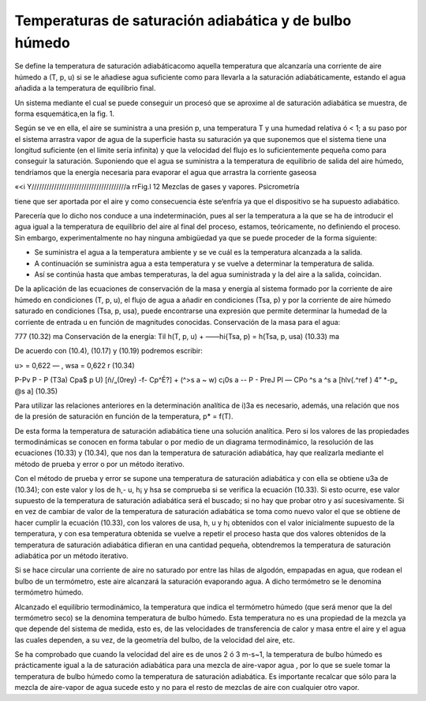 Temperaturas de saturación adiabática y de bulbo húmedo
=======================================================

Se define la temperatura de saturación adiabáticacomo aquella temperatura que alcanzaría una corriente de aire húmedo a (T, p, u) si se le añadiese agua suficiente como para llevarla a la saturación adiabáticamente, estando el agua añadida a la temperatura de equilibrio final.

Un sistema mediante el cual se puede conseguir un procesó que se aproxime al de saturación adiabática se muestra, de forma esquemática,en la fig. 1.

Según se ve en ella, el aire se suministra a una presión p, una temperatura T y una humedad relativa ó < 1; a su paso por el sistema arrastra vapor de agua de la superficie hasta su saturación ya que suponemos que el sistema tiene una longitud suficiente (en el límite sería infinita) y que la velocidad del flujo es lo suficientemente pequeña como para conseguir la saturación. Suponiendo que el agua se suministra a la temperatura de equilibrio de salida del aire húmedo, tendríamos que la energía necesaria para evaporar el agua que arrastra la corriente gaseosa

«<i	Y//////////////////////////////////////a
rr\
Fig.l
12
Mezclas de gases y vapores. Psicrometría

tiene que ser aportada por el aire y como consecuencia éste se‘enfría ya que el dispositivo se ha supuesto adiabático.

Parecería que lo dicho nos conduce a una indeterminación, pues al ser la temperatura a la que se ha de introducir el agua igual a la temperatura de equilibrio del aire al final del proceso, estamos, teóricamente, no definiendo el proceso. Sin embargo, experimentalmente no hay ninguna ambigüedad ya que se puede proceder de la forma siguiente:

*	Se suministra el agua a la temperatura ambiente y se ve cuál es la temperatura alcanzada a la salida.
*	A continuación se suministra agua a esta temperatura y se vuelve a determinar la temperatura de salida.
*	Así se continúa hasta que ambas temperaturas, la del agua suministrada y la del aire a la salida, coincidan.

De la aplicación de las ecuaciones de conservación de la masa y energía al sistema formado por la corriente de aire húmedo en condiciones (T, p, u), el flujo de agua a añadir en condiciones (Tsa, p) y por la corriente de aire húmedo saturado en condiciones (Tsa, p, usa), puede encontrarse una expresión que permite determinar la humedad de la corriente de entrada u en función de magnitudes conocidas.
Conservación de la masa para el agua:

777
(10.32)
ma
Conservación de la energía:
Til
h(T, p, u) + ——hi{Tsa, p) = h(Tsa, p, usa)	(10.33)
ma

De acuerdo con (10.4), (10.17) y (10.19) podremos escribir:

u> = 0,622	— , wsa = 0,622	r	(10.34)

P-Pv	P - P (T3a)
Cpa$ p U) [ñ/„(0rey) -f- Cp^É?]
+ (^>s a ~ w)
c¡0s a -\-
P - PreJ
Pl
— CPo ^s a ^s a [hlv(.^ref ) 4“ *-p„ @s a]
(10.35)

Para utilizar las relaciones anteriores en la determinación analítica de i)3a es necesario, además, una relación que nos de la presión de saturación en función de la temperatura, p* =
f(T).

De esta forma la temperatura de saturación adiabática tiene una solución analítica. Pero si los valores de las propiedades termodinámicas se conocen en forma tabular o por medio de un diagrama termodinámico, la resolución de las ecuaciones (10.33) y (10.34), que nos dan la temperatura de saturación adiabática, hay que realizarla mediante el método de prueba y error o por un método iterativo.

Con el método de prueba y error se supone una temperatura de saturación adiabática y con ella se obtiene u3a de (10.34); con este valor y los de h,- u, h¡ y hsa se comprueba si se verifica la ecuación (10.33). Si esto ocurre, ese valor supuesto de la temperatura de saturación adiabática será el buscado; si no hay que probar otro y así sucesivamente. Si en vez de cambiar de valor de la temperatura de saturación adiabática se toma como nuevo valor el que se obtiene de hacer cumplir la ecuación (10.33), con los valores de usa, h, u y h¡ obtenidos con el valor inicialmente supuesto de la temperatura, y con esa temperatura obtenida se vuelve a repetir el proceso hasta que dos valores obtenidos de la temperatura de saturación adiabática difieran en una cantidad pequeña, obtendremos la temperatura de saturación adiabática por un método iterativo.

Si se hace circular una corriente de aire no saturado por entre las hilas de algodón, empapadas en agua, que rodean el bulbo de un termómetro, este aire alcanzará la saturación evaporando agua. A dicho termómetro se le denomina termómetro húmedo.

Alcanzado el equilibrio termodinámico, la temperatura que indica el termómetro húmedo (que será menor que la del termómetro seco) se la denomina temperatura de bulbo húmedo. Esta temperatura no es una propiedad de la mezcla ya que depende del sistema de medida, esto es, de las velocidades de transferencia de calor y masa entre el aire y el agua las cuales dependen, a su vez, de la geometría del bulbo, de la velocidad del aire, etc.

Se ha comprobado que cuando la velocidad del aire es de unos 2 ó 3 m-s~1, la temperatura de bulbo húmedo es prácticamente igual a la de saturación adiabática para una mezcla de aire-vapor agua , por lo que se suele tomar la temperatura de bulbo húmedo como la temperatura de saturación adiabática. Es importante recalcar que sólo para la mezcla de aire-vapor de agua sucede esto y no para el resto de mezclas de aire con cualquier otro vapor.
